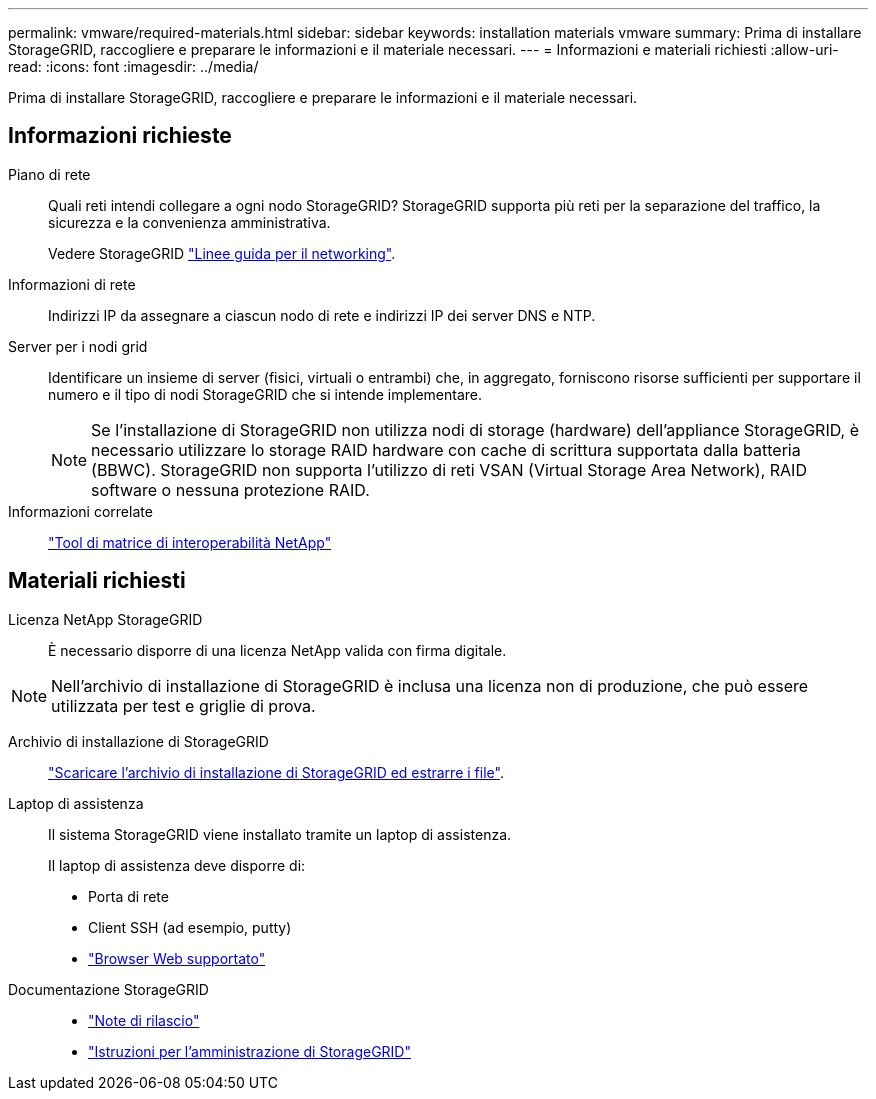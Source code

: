 ---
permalink: vmware/required-materials.html 
sidebar: sidebar 
keywords: installation materials vmware 
summary: Prima di installare StorageGRID, raccogliere e preparare le informazioni e il materiale necessari. 
---
= Informazioni e materiali richiesti
:allow-uri-read: 
:icons: font
:imagesdir: ../media/


[role="lead"]
Prima di installare StorageGRID, raccogliere e preparare le informazioni e il materiale necessari.



== Informazioni richieste

Piano di rete:: Quali reti intendi collegare a ogni nodo StorageGRID? StorageGRID supporta più reti per la separazione del traffico, la sicurezza e la convenienza amministrativa.
+
--
Vedere StorageGRID link:../network/index.html["Linee guida per il networking"].

--
Informazioni di rete:: Indirizzi IP da assegnare a ciascun nodo di rete e indirizzi IP dei server DNS e NTP.
Server per i nodi grid:: Identificare un insieme di server (fisici, virtuali o entrambi) che, in aggregato, forniscono risorse sufficienti per supportare il numero e il tipo di nodi StorageGRID che si intende implementare.
+
--

NOTE: Se l'installazione di StorageGRID non utilizza nodi di storage (hardware) dell'appliance StorageGRID, è necessario utilizzare lo storage RAID hardware con cache di scrittura supportata dalla batteria (BBWC). StorageGRID non supporta l'utilizzo di reti VSAN (Virtual Storage Area Network), RAID software o nessuna protezione RAID.

--
Informazioni correlate:: https://imt.netapp.com/matrix/#welcome["Tool di matrice di interoperabilità NetApp"^]




== Materiali richiesti

Licenza NetApp StorageGRID:: È necessario disporre di una licenza NetApp valida con firma digitale.



NOTE: Nell'archivio di installazione di StorageGRID è inclusa una licenza non di produzione, che può essere utilizzata per test e griglie di prova.

Archivio di installazione di StorageGRID:: link:downloading-and-extracting-storagegrid-installation-files.html["Scaricare l'archivio di installazione di StorageGRID ed estrarre i file"].
Laptop di assistenza:: Il sistema StorageGRID viene installato tramite un laptop di assistenza.
+
--
Il laptop di assistenza deve disporre di:

* Porta di rete
* Client SSH (ad esempio, putty)
* link:../admin/web-browser-requirements.html["Browser Web supportato"]


--
Documentazione StorageGRID::
+
--
* link:../release-notes/index.html["Note di rilascio"]
* link:../admin/index.html["Istruzioni per l'amministrazione di StorageGRID"]


--

